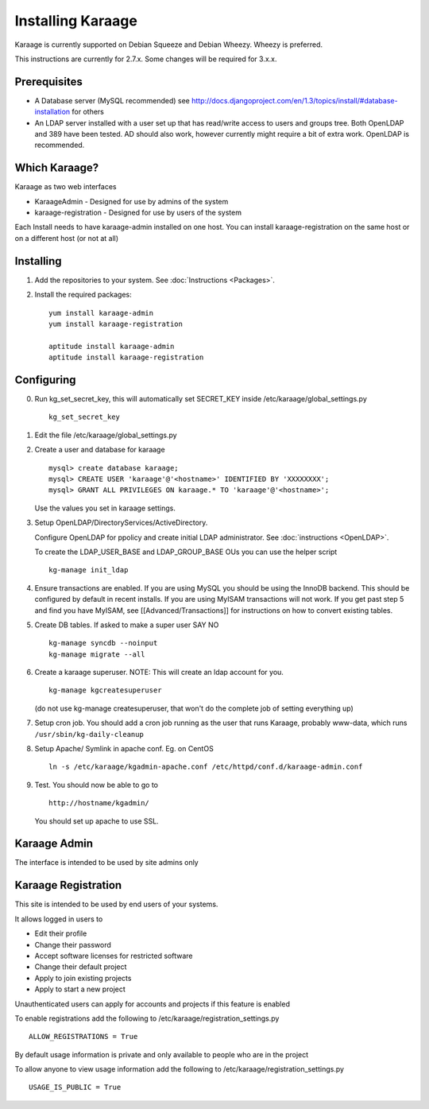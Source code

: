 Installing Karaage
==================

Karaage is currently supported on Debian Squeeze and Debian Wheezy.
Wheezy is preferred.

This instructions are currently for 2.7.x. Some changes will be required
for 3.x.x.

Prerequisites
-------------

-  A Database server (MySQL recommended) see
   http://docs.djangoproject.com/en/1.3/topics/install/#database-installation
   for others
-  An LDAP server installed with a user set up that has read/write
   access to users and groups tree. Both OpenLDAP and 389 have been
   tested. AD should also work, however currently might require a bit of
   extra work. OpenLDAP is recommended.

Which Karaage?
--------------

Karaage as two web interfaces

-  KaraageAdmin - Designed for use by admins of the system
-  karaage-registration - Designed for use by users of the system

Each Install needs to have karaage-admin installed on one host. You can
install karaage-registration on the same host or on a different host (or
not at all)

Installing
----------

1. Add the repositories to your system. See :doc:`Instructions <Packages>`.

2. Install the required packages:

   ::

       yum install karaage-admin
       yum install karaage-registration

       aptitude install karaage-admin
       aptitude install karaage-registration

Configuring
-----------

0. Run kg\_set\_secret\_key, this will automatically set SECRET\_KEY
   inside /etc/karaage/global\_settings.py

   ::

       kg_set_secret_key

1. Edit the file /etc/karaage/global\_settings.py

2. Create a user and database for karaage

   ::

       mysql> create database karaage;
       mysql> CREATE USER 'karaage'@'<hostname>' IDENTIFIED BY 'XXXXXXXX';
       mysql> GRANT ALL PRIVILEGES ON karaage.* TO 'karaage'@'<hostname>';

   Use the values you set in karaage settings.

3. Setup OpenLDAP/DirectoryServices/ActiveDirectory.

   Configure OpenLDAP for ppolicy and create initial LDAP administrator.
   See :doc:`instructions <OpenLDAP>`.

   To create the LDAP\_USER\_BASE and LDAP\_GROUP\_BASE OUs you can use
   the helper script

   ::

       kg-manage init_ldap

4. Ensure transactions are enabled. If you are using MySQL you should be
   using the InnoDB backend. This should be configured by default in
   recent installs. If you are using MyISAM transactions will not work.
   If you get past step 5 and find you have MyISAM, see
   [[Advanced/Transactions]] for instructions on how to convert existing
   tables.

5. Create DB tables. If asked to make a super user SAY NO

   ::

       kg-manage syncdb --noinput
       kg-manage migrate --all

6. Create a karaage superuser. NOTE: This will create an ldap account
   for you.

   ::

       kg-manage kgcreatesuperuser

   (do not use kg-manage createsuperuser, that won't do the complete job
   of setting everything up)

7. Setup cron job. You should add a cron job running as the user that
   runs Karaage, probably www-data, which runs
   ``/usr/sbin/kg-daily-cleanup``

8. Setup Apache/ Symlink in apache conf. Eg. on CentOS

   ::

       ln -s /etc/karaage/kgadmin-apache.conf /etc/httpd/conf.d/karaage-admin.conf

9. Test. You should now be able to go to

   ::

       http://hostname/kgadmin/

   You should set up apache to use SSL.

Karaage Admin
-------------

The interface is intended to be used by site admins only

Karaage Registration
--------------------

This site is intended to be used by end users of your systems.

It allows logged in users to

-  Edit their profile
-  Change their password
-  Accept software licenses for restricted software
-  Change their default project
-  Apply to join existing projects
-  Apply to start a new project

Unauthenticated users can apply for accounts and projects if this
feature is enabled

To enable registrations add the following to
/etc/karaage/registration\_settings.py

::

    ALLOW_REGISTRATIONS = True

By default usage information is private and only available to people who
are in the project

To allow anyone to view usage information add the following to
/etc/karaage/registration\_settings.py

::

    USAGE_IS_PUBLIC = True

